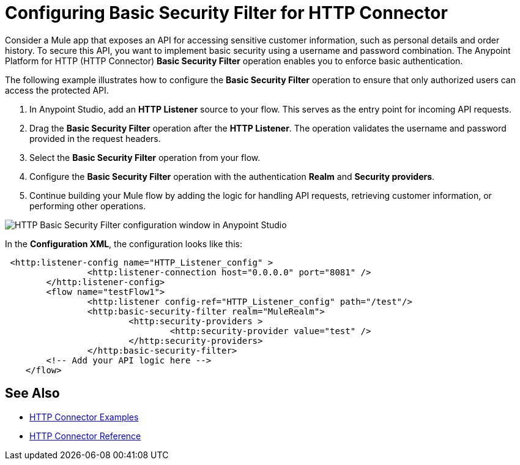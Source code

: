 = Configuring Basic Security Filter for HTTP Connector

Consider a Mule app that exposes an API for accessing sensitive customer information, such as personal details and order history. To secure this API, you want to implement basic security using a username and password combination. The Anypoint Platform for HTTP (HTTP Connector) *Basic Security Filter* operation enables you to enforce basic authentication. 

The following example illustrates how to configure the *Basic Security Filter* operation to ensure that only authorized users can access the protected API.

. In Anypoint Studio, add an *HTTP Listener* source to your flow. This serves as the entry point for incoming API requests.
. Drag the *Basic Security Filter* operation after the *HTTP Listener*. The operation validates the username and password provided in the request headers.
. Select the *Basic Security Filter* operation from your flow.
. Configure the *Basic Security Filter* operation with the authentication *Realm* and *Security providers*.
. Continue building your Mule flow by adding the logic for handling API requests, retrieving customer information, or performing other operations.

image::http-basic-security.png[HTTP Basic Security Filter configuration window in Anypoint Studio]

In the *Configuration XML*, the configuration looks like this:
[source,xml,linenums]
----
 <http:listener-config name="HTTP_Listener_config" >
		<http:listener-connection host="0.0.0.0" port="8081" />
	</http:listener-config>
	<flow name="testFlow1">
		<http:listener config-ref="HTTP_Listener_config" path="/test"/>
		<http:basic-security-filter realm="MuleRealm">
			<http:security-providers >
				<http:security-provider value="test" />
			</http:security-providers>
		</http:basic-security-filter>
        <!-- Add your API logic here -->
    </flow>

----

== See Also

* xref:http-connector-examples.adoc[HTTP Connector Examples]
* xref:http-documentation.adoc[HTTP Connector Reference]